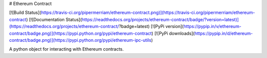 # Ethereum Contract

[![Build Status](https://travis-ci.org/pipermerriam/ethereum-contract.png)](https://travis-ci.org/pipermerriam/ethereum-contract)
[![Documentation Status](https://readthedocs.org/projects/ethereum-contract/badge/?version=latest)](https://readthedocs.org/projects/ethereum-contract/?badge=latest)
[![PyPi version](https://pypip.in/v/ethereum-contract/badge.png)](https://pypi.python.org/pypi/ethereum-contract)
[![PyPi downloads](https://pypip.in/d/ethereum-contract/badge.png)](https://pypi.python.org/pypi/ethereum-ipc-utils)


A python object for interacting with Ethereum contracts.


